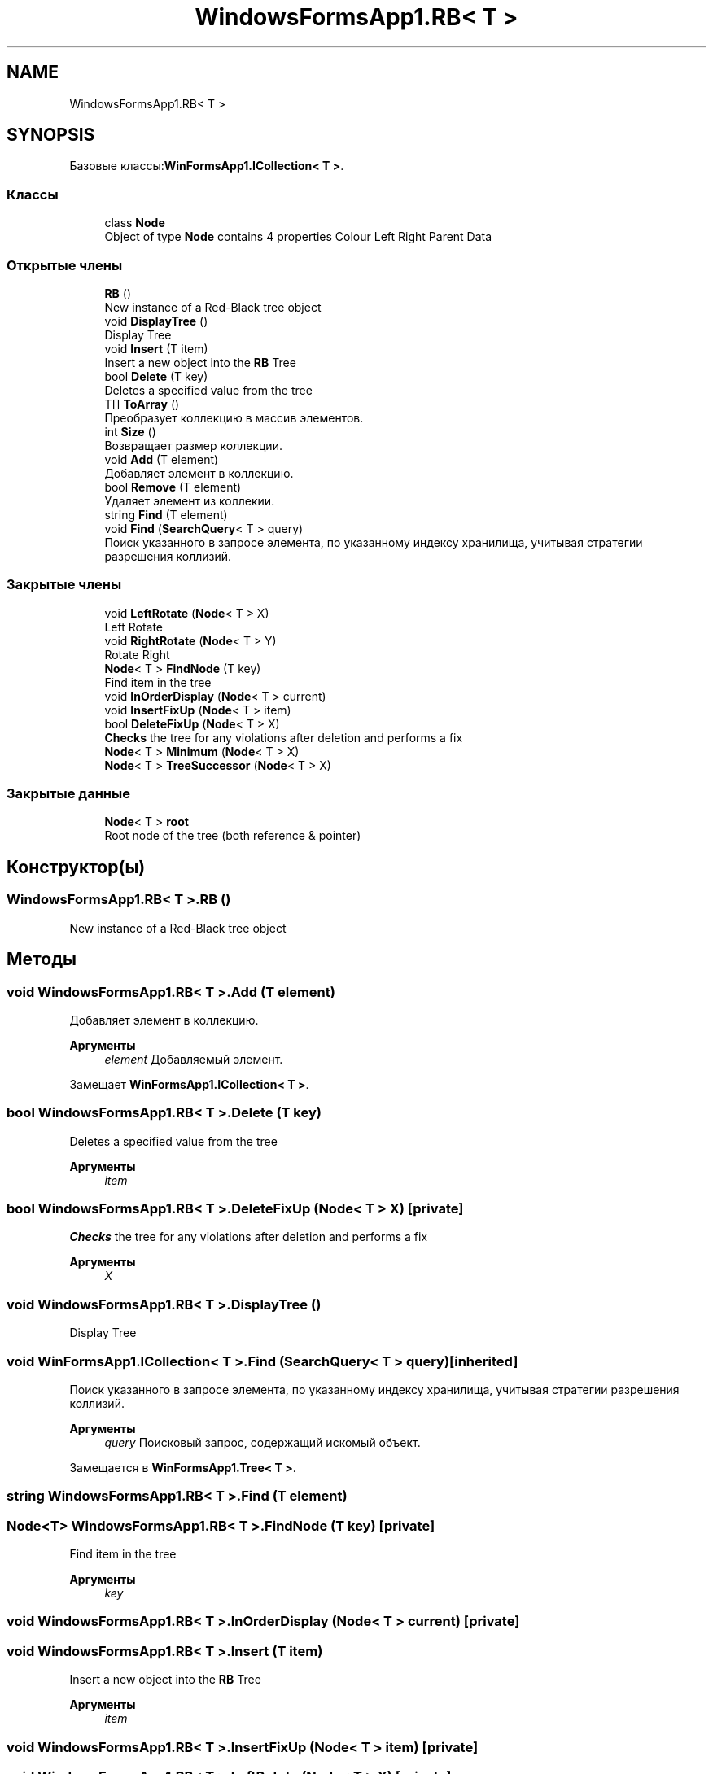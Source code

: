 .TH "WindowsFormsApp1.RB< T >" 3 "Вс 28 Июн 2020" "Inkostilation Project" \" -*- nroff -*-
.ad l
.nh
.SH NAME
WindowsFormsApp1.RB< T >
.SH SYNOPSIS
.br
.PP
.PP
Базовые классы:\fBWinFormsApp1\&.ICollection< T >\fP\&.
.SS "Классы"

.in +1c
.ti -1c
.RI "class \fBNode\fP"
.br
.RI "Object of type \fBNode\fP contains 4 properties Colour Left Right Parent Data "
.in -1c
.SS "Открытые члены"

.in +1c
.ti -1c
.RI "\fBRB\fP ()"
.br
.RI "New instance of a Red-Black tree object "
.ti -1c
.RI "void \fBDisplayTree\fP ()"
.br
.RI "Display Tree "
.ti -1c
.RI "void \fBInsert\fP (T item)"
.br
.RI "Insert a new object into the \fBRB\fP Tree "
.ti -1c
.RI "bool \fBDelete\fP (T key)"
.br
.RI "Deletes a specified value from the tree "
.ti -1c
.RI "T[] \fBToArray\fP ()"
.br
.RI "Преобразует коллекцию в массив элементов\&. "
.ti -1c
.RI "int \fBSize\fP ()"
.br
.RI "Возвращает размер коллекции\&. "
.ti -1c
.RI "void \fBAdd\fP (T element)"
.br
.RI "Добавляет элемент в коллекцию\&. "
.ti -1c
.RI "bool \fBRemove\fP (T element)"
.br
.RI "Удаляет элемент из коллекии\&. "
.ti -1c
.RI "string \fBFind\fP (T element)"
.br
.ti -1c
.RI "void \fBFind\fP (\fBSearchQuery\fP< T > query)"
.br
.RI "Поиск указанного в запросе элемента, по указанному индексу хранилища, учитывая стратегии разрешения коллизий\&. "
.in -1c
.SS "Закрытые члены"

.in +1c
.ti -1c
.RI "void \fBLeftRotate\fP (\fBNode\fP< T > X)"
.br
.RI "Left Rotate "
.ti -1c
.RI "void \fBRightRotate\fP (\fBNode\fP< T > Y)"
.br
.RI "Rotate Right "
.ti -1c
.RI "\fBNode\fP< T > \fBFindNode\fP (T key)"
.br
.RI "Find item in the tree "
.ti -1c
.RI "void \fBInOrderDisplay\fP (\fBNode\fP< T > current)"
.br
.ti -1c
.RI "void \fBInsertFixUp\fP (\fBNode\fP< T > item)"
.br
.ti -1c
.RI "bool \fBDeleteFixUp\fP (\fBNode\fP< T > X)"
.br
.RI "\fBChecks\fP the tree for any violations after deletion and performs a fix "
.ti -1c
.RI "\fBNode\fP< T > \fBMinimum\fP (\fBNode\fP< T > X)"
.br
.ti -1c
.RI "\fBNode\fP< T > \fBTreeSuccessor\fP (\fBNode\fP< T > X)"
.br
.in -1c
.SS "Закрытые данные"

.in +1c
.ti -1c
.RI "\fBNode\fP< T > \fBroot\fP"
.br
.RI "Root node of the tree (both reference & pointer) "
.in -1c
.SH "Конструктор(ы)"
.PP 
.SS "\fBWindowsFormsApp1\&.RB\fP< T >\&.\fBRB\fP ()"

.PP
New instance of a Red-Black tree object 
.SH "Методы"
.PP 
.SS "void \fBWindowsFormsApp1\&.RB\fP< T >\&.Add (T element)"

.PP
Добавляет элемент в коллекцию\&. 
.PP
\fBАргументы\fP
.RS 4
\fIelement\fP Добавляемый элемент\&. 
.RE
.PP

.PP
Замещает \fBWinFormsApp1\&.ICollection< T >\fP\&.
.SS "bool \fBWindowsFormsApp1\&.RB\fP< T >\&.Delete (T key)"

.PP
Deletes a specified value from the tree 
.PP
\fBАргументы\fP
.RS 4
\fIitem\fP 
.RE
.PP

.SS "bool \fBWindowsFormsApp1\&.RB\fP< T >\&.DeleteFixUp (\fBNode\fP< T > X)\fC [private]\fP"

.PP
\fBChecks\fP the tree for any violations after deletion and performs a fix 
.PP
\fBАргументы\fP
.RS 4
\fIX\fP 
.RE
.PP

.SS "void \fBWindowsFormsApp1\&.RB\fP< T >\&.DisplayTree ()"

.PP
Display Tree 
.SS "void \fBWinFormsApp1\&.ICollection\fP< T >\&.Find (\fBSearchQuery\fP< T > query)\fC [inherited]\fP"

.PP
Поиск указанного в запросе элемента, по указанному индексу хранилища, учитывая стратегии разрешения коллизий\&. 
.PP
\fBАргументы\fP
.RS 4
\fIquery\fP Поисковый запрос, содержащий искомый объект\&. 
.RE
.PP

.PP
Замещается в \fBWinFormsApp1\&.Tree< T >\fP\&.
.SS "string \fBWindowsFormsApp1\&.RB\fP< T >\&.Find (T element)"

.SS "\fBNode\fP<T> \fBWindowsFormsApp1\&.RB\fP< T >\&.FindNode (T key)\fC [private]\fP"

.PP
Find item in the tree 
.PP
\fBАргументы\fP
.RS 4
\fIkey\fP 
.RE
.PP

.SS "void \fBWindowsFormsApp1\&.RB\fP< T >\&.InOrderDisplay (\fBNode\fP< T > current)\fC [private]\fP"

.SS "void \fBWindowsFormsApp1\&.RB\fP< T >\&.Insert (T item)"

.PP
Insert a new object into the \fBRB\fP Tree 
.PP
\fBАргументы\fP
.RS 4
\fIitem\fP 
.RE
.PP

.SS "void \fBWindowsFormsApp1\&.RB\fP< T >\&.InsertFixUp (\fBNode\fP< T > item)\fC [private]\fP"

.SS "void \fBWindowsFormsApp1\&.RB\fP< T >\&.LeftRotate (\fBNode\fP< T > X)\fC [private]\fP"

.PP
Left Rotate 
.PP
\fBАргументы\fP
.RS 4
\fIX\fP 
.RE
.PP
\fBВозвращает\fP
.RS 4
void
.RE
.PP

.SS "\fBNode\fP<T> \fBWindowsFormsApp1\&.RB\fP< T >\&.Minimum (\fBNode\fP< T > X)\fC [private]\fP"

.SS "bool \fBWindowsFormsApp1\&.RB\fP< T >\&.Remove (T element)"

.PP
Удаляет элемент из коллекии\&. 
.PP
\fBАргументы\fP
.RS 4
\fIelement\fP Удаляемый элемент\&. 
.RE
.PP
\fBВозвращает\fP
.RS 4
Возвращает true, если элемент найден и удален, иначе false\&. 
.RE
.PP

.PP
Замещает \fBWinFormsApp1\&.ICollection< T >\fP\&.
.SS "void \fBWindowsFormsApp1\&.RB\fP< T >\&.RightRotate (\fBNode\fP< T > Y)\fC [private]\fP"

.PP
Rotate Right 
.PP
\fBАргументы\fP
.RS 4
\fIY\fP 
.RE
.PP
\fBВозвращает\fP
.RS 4
void
.RE
.PP

.SS "int \fBWindowsFormsApp1\&.RB\fP< T >\&.Size ()"

.PP
Возвращает размер коллекции\&. 
.PP
\fBВозвращает\fP
.RS 4
Размер коллекции\&. 
.RE
.PP

.PP
Замещает \fBWinFormsApp1\&.ICollection< T >\fP\&.
.SS "T [] \fBWindowsFormsApp1\&.RB\fP< T >\&.ToArray ()"

.PP
Преобразует коллекцию в массив элементов\&. 
.PP
\fBВозвращает\fP
.RS 4
Массив элементов\&. 
.RE
.PP

.PP
Замещает \fBWinFormsApp1\&.ICollection< T >\fP\&.
.SS "\fBNode\fP<T> \fBWindowsFormsApp1\&.RB\fP< T >\&.TreeSuccessor (\fBNode\fP< T > X)\fC [private]\fP"

.SH "Данные класса"
.PP 
.SS "\fBNode\fP<T> \fBWindowsFormsApp1\&.RB\fP< T >\&.root\fC [private]\fP"

.PP
Root node of the tree (both reference & pointer) 

.SH "Автор"
.PP 
Автоматически создано Doxygen для Inkostilation Project из исходного текста\&.
